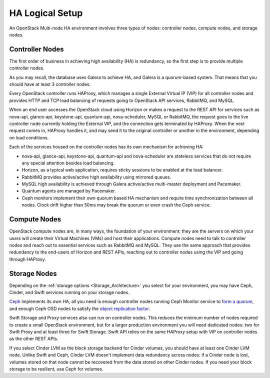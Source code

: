 .. raw:: pdf

   PageBreak

.. index:: Reference Architectures: HA Logical Setup, HA Logical Setup 

HA Logical Setup 
================

.. contents :local:

An OpenStack Multi-node HA environment involves three types of nodes:
controller nodes, compute nodes, and storage nodes.

Controller Nodes
----------------

The first order of business in achieving high availability (HA) is
redundancy, so the first step is to provide multiple controller nodes.

As you may recall, the database uses Galera to achieve HA, and Galera is
a quorum-based system. That means that you should have at least 3
controller nodes.

.. image:: /_images/logical-diagram-controller_svg.jpg
  :align: center

Every OpenStack controller runs HAProxy, which manages a single External
Virtual IP (VIP) for all controller nodes and provides HTTP and TCP load 
balancing of requests going to OpenStack API services, RabbitMQ, and MySQL.

When an end user accesses the OpenStack cloud using Horizon or makes a
request to the REST API for services such as nova-api, glance-api,
keystone-api, quantum-api, nova-scheduler, MySQL or RabbitMQ, the
request goes to the live controller node currently holding the External VIP,
and the connection gets terminated by HAProxy. When the next request
comes in, HAProxy handles it, and may send it to the original
controller or another in the environment, depending on load conditions.

Each of the services housed on the controller nodes has its own
mechanism for achieving HA:

* nova-api, glance-api, keystone-api, quantum-api and nova-scheduler are 
  stateless services that do not require any special attention besides load 
  balancing.
* Horizon, as a typical web application, requires sticky sessions to be enabled 
  at the load balancer.
* RabbitMQ provides active/active high availability using mirrored queues.
* MySQL high availability is achieved through Galera active/active multi-master 
  deployment and Pacemaker.
* Quantum agents are managed by Pacemaker.
* Ceph monitors implement their own quorum based HA mechanism and
  require time synchronization between all nodes. Clock drift higher
  than 50ms may break the quorum or even crash the Ceph service.

Compute Nodes
-------------

OpenStack compute nodes are, in many ways, the foundation of your
environment; they are the servers on which your users will create their
Virtual Machines (VMs) and host their applications. Compute nodes need
to talk to controller nodes and reach out to essential services such
as RabbitMQ and MySQL. They use the same approach that provides
redundancy to the end-users of Horizon and REST APIs, reaching out to
controller nodes using the VIP and going through HAProxy.

.. image:: /_images/logical-diagram-compute_svg.jpg
  :align: center

Storage Nodes
-------------

Depending on the :ref:`storage options <Storage_Architecture>` you
select for your environment, you may have Ceph, Cinder, and Swift
services running on your storage nodes.

Ceph_ implements its own HA, all you need is enough controller nodes
running Ceph Monitor service to `form a quorum
<http://ceph.com/docs/master/rados/troubleshooting/troubleshooting-mon/>`_,
and enough Ceph OSD nodes to satisfy the `object replication factor
<http://ceph.com/docs/master/rados/operations/pools/>`_.

.. _Ceph: http://ceph.com/docs/master/architecture/

Swift Storage and Proxy services also can run on controller nodes. This
reduces the minimum number of nodes required to create a small OpenStack
environment, but for a larger production environment you will need
dedicated nodes: two for Swift Proxy and at least three for Swift
Storage. Swift API relies on the same HAProxy setup with VIP on
controller nodes as the other REST APIs.

.. image:: /_images/logical-diagram-storage_svg.jpg
  :align: center

If you select Cinder LVM as the block storage backend for Cinder
volumes, you should have at least one Cinder LVM node. Unlike Swift and
Ceph, Cinder LVM doesn't implement data redundancy across nodes: if a
Cinder node is lost, volumes stored on that node cannot be recovered
from the data stored on other Cinder nodes. If you need your block
storage to be resilient, use Ceph for volumes.
